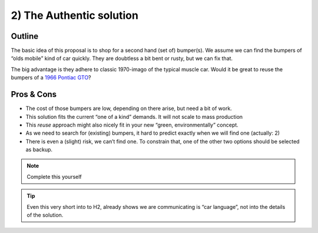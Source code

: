 .. Copyright (C) ALbert Mietus; 2023

.. _SIA-demo-H2:

=========================
2) The Authentic solution
=========================

.. seealso:: This *second* chapter of the SIA contains the first, of typical three, solution. It will resolve **all** needs as
   demanded in :ref:`The Problem analyse <SIA-demo-H1>`.
   |BR|
   But in another way as in :ref:`SIA-demo-H3` or :ref:`SIA-demo-H4`. Other, as in providing other business-needs.


   -- :ref:`AgileSIA-5chapters`


Outline
=======

The basic idea of this proposal is to shop for a second hand (set of) bumper(s). We assume we can find the bumpers of
“olds mobile” kind of car quickly. They are doubtless a bit bent or rusty, but we can fix that.

The big advantage is they adhere to classic 1970-imago of the typical muscle car. Would it be great to reuse the bumpers
of a `1966 Pontiac GTO <https://en.wikipedia.org/wiki/Pontiac_GTO>`__?

Pros & Cons
===========

* The cost of those bumpers are low, depending on there arise, but need a bit of work.
* This solution fits the current “one of a kind” demands. It will not scale to mass production
* This *reuse* approach might also nicely fit in your new “green, environmentally” concept.
* As we need to search for (existing) bumpers, it hard to predict exactly when we will find one (actually: 2)
* There is even a (slight) risk, we can’t find one. To constrain that, one of the other two options should be selected
  as backup.


.. note:: Complete this yourself

.. tip:: Even this very short into to H2, already shows we are communicating is “car language”, not into the details of
         the solution.
   
